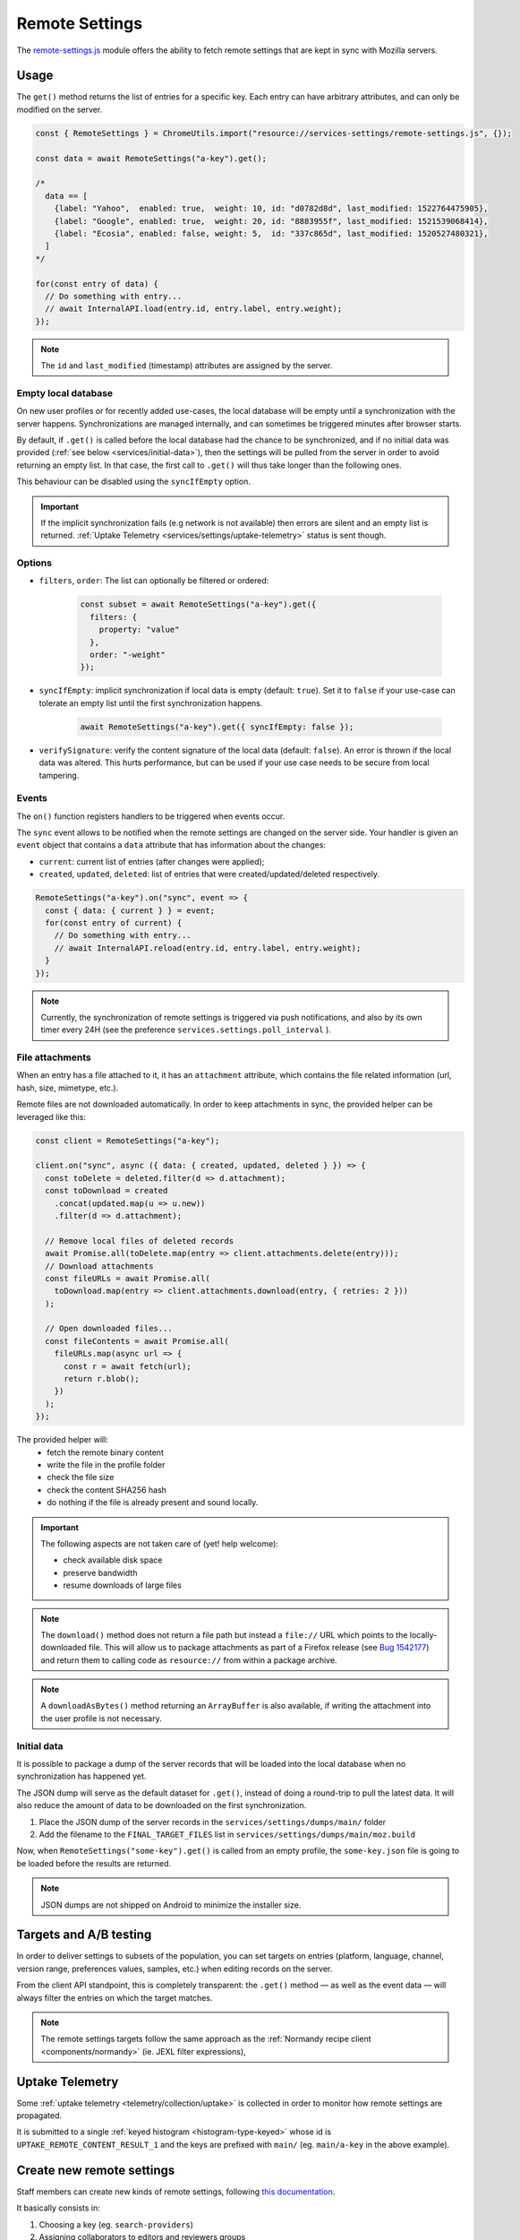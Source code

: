 .. _services/remotesettings:

===============
Remote Settings
===============

The `remote-settings.js <https://dxr.mozilla.org/mozilla-central/source/services/settings/remote-settings.js>`_ module offers the ability to fetch remote settings that are kept in sync with Mozilla servers.


Usage
=====

The ``get()`` method returns the list of entries for a specific key. Each entry can have arbitrary attributes, and can only be modified on the server.

.. code-block:: js

    const { RemoteSettings } = ChromeUtils.import("resource://services-settings/remote-settings.js", {});

    const data = await RemoteSettings("a-key").get();

    /*
      data == [
        {label: "Yahoo",  enabled: true,  weight: 10, id: "d0782d8d", last_modified: 1522764475905},
        {label: "Google", enabled: true,  weight: 20, id: "8883955f", last_modified: 1521539068414},
        {label: "Ecosia", enabled: false, weight: 5,  id: "337c865d", last_modified: 1520527480321},
      ]
    */

    for(const entry of data) {
      // Do something with entry...
      // await InternalAPI.load(entry.id, entry.label, entry.weight);
    });

.. note::
    The ``id`` and ``last_modified`` (timestamp) attributes are assigned by the server.


Empty local database
--------------------

On new user profiles or for recently added use-cases, the local database will be empty until a synchronization with the server happens. Synchronizations are managed internally, and can sometimes be triggered minutes after browser starts.

By default, if ``.get()`` is called before the local database had the chance to be synchronized, and if no initial data was provided (:ref:`see below <services/initial-data>`), then the settings will be pulled from the server in order to avoid returning an empty list. In that case, the first call to ``.get()`` will thus take longer than the following ones.

This behaviour can be disabled using the ``syncIfEmpty`` option.

.. important::

    If the implicit synchronization fails (e.g network is not available) then errors are silent and an empty list is returned. :ref:`Uptake Telemetry <services/settings/uptake-telemetry>` status is sent though.


Options
-------

* ``filters``, ``order``: The list can optionally be filtered or ordered:

    .. code-block:: js

        const subset = await RemoteSettings("a-key").get({
          filters: {
            property: "value"
          },
          order: "-weight"
        });

* ``syncIfEmpty``: implicit synchronization if local data is empty (default: ``true``).
  Set it to ``false`` if your use-case can tolerate an empty list until the first synchronization happens.

    .. code-block:: js

        await RemoteSettings("a-key").get({ syncIfEmpty: false });

* ``verifySignature``: verify the content signature of the local data (default: ``false``).
  An error is thrown if the local data was altered. This hurts performance, but can be used if your use case needs to be secure from local tampering.


Events
------

The ``on()`` function registers handlers to be triggered when events occur.

The ``sync`` event allows to be notified when the remote settings are changed on the server side. Your handler is given an ``event`` object that contains a ``data`` attribute that has information about the changes:

- ``current``: current list of entries (after changes were applied);
- ``created``, ``updated``, ``deleted``: list of entries that were created/updated/deleted respectively.

.. code-block:: js

    RemoteSettings("a-key").on("sync", event => {
      const { data: { current } } = event;
      for(const entry of current) {
        // Do something with entry...
        // await InternalAPI.reload(entry.id, entry.label, entry.weight);
      }
    });

.. note::

    Currently, the synchronization of remote settings is triggered via push notifications, and also by its own timer every 24H (see the preference ``services.settings.poll_interval`` ).

File attachments
----------------

When an entry has a file attached to it, it has an ``attachment`` attribute, which contains the file related information (url, hash, size, mimetype, etc.).

Remote files are not downloaded automatically. In order to keep attachments in sync, the provided helper can be leveraged like this:

.. code-block:: js

    const client = RemoteSettings("a-key");

    client.on("sync", async ({ data: { created, updated, deleted } }) => {
      const toDelete = deleted.filter(d => d.attachment);
      const toDownload = created
        .concat(updated.map(u => u.new))
        .filter(d => d.attachment);

      // Remove local files of deleted records
      await Promise.all(toDelete.map(entry => client.attachments.delete(entry)));
      // Download attachments
      const fileURLs = await Promise.all(
        toDownload.map(entry => client.attachments.download(entry, { retries: 2 }))
      );

      // Open downloaded files...
      const fileContents = await Promise.all(
        fileURLs.map(async url => {
          const r = await fetch(url);
          return r.blob();
        })
      );
    });

The provided helper will:
  - fetch the remote binary content
  - write the file in the profile folder
  - check the file size
  - check the content SHA256 hash
  - do nothing if the file is already present and sound locally.

.. important::

    The following aspects are not taken care of (yet! help welcome):

    - check available disk space
    - preserve bandwidth
    - resume downloads of large files

.. note::

    The ``download()`` method does not return a file path but instead a ``file://`` URL which points to the locally-downloaded file.
    This will allow us to package attachments as part of a Firefox release (see `Bug 1542177 <https://bugzilla.mozilla.org/show_bug.cgi?id=1542177>`_)
    and return them to calling code as ``resource://`` from within a package archive.

.. note::

    A ``downloadAsBytes()`` method returning an ``ArrayBuffer`` is also available, if writing the attachment into the user profile is not necessary.


.. _services/initial-data:

Initial data
------------

It is possible to package a dump of the server records that will be loaded into the local database when no synchronization has happened yet.

The JSON dump will serve as the default dataset for ``.get()``, instead of doing a round-trip to pull the latest data. It will also reduce the amount of data to be downloaded on the first synchronization.

#. Place the JSON dump of the server records in the ``services/settings/dumps/main/`` folder
#. Add the filename to the ``FINAL_TARGET_FILES`` list in ``services/settings/dumps/main/moz.build``

Now, when ``RemoteSettings("some-key").get()`` is called from an empty profile, the ``some-key.json`` file is going to be loaded before the results are returned.

.. note::

    JSON dumps are not shipped on Android to minimize the installer size.

Targets and A/B testing
=======================

In order to deliver settings to subsets of the population, you can set targets on entries (platform, language, channel, version range, preferences values, samples, etc.) when editing records on the server.

From the client API standpoint, this is completely transparent: the ``.get()`` method — as well as the event data — will always filter the entries on which the target matches.

.. note::

    The remote settings targets follow the same approach as the :ref:`Normandy recipe client <components/normandy>` (ie. JEXL filter expressions),

.. _services/settings/uptake-telemetry:

Uptake Telemetry
================

Some :ref:`uptake telemetry <telemetry/collection/uptake>` is collected in order to monitor how remote settings are propagated.

It is submitted to a single :ref:`keyed histogram <histogram-type-keyed>` whose id is ``UPTAKE_REMOTE_CONTENT_RESULT_1`` and the keys are prefixed with ``main/`` (eg. ``main/a-key`` in the above example).


Create new remote settings
==========================

Staff members can create new kinds of remote settings, following `this documentation <https://remote-settings.readthedocs.io/en/latest/getting-started.html>`_.

It basically consists in:

#. Choosing a key (eg. ``search-providers``)
#. Assigning collaborators to editors and reviewers groups
#. (*optional*) Define a JSONSchema to validate entries
#. (*optional*) Allow attachments on entries

And once done:

#. Create, modify or delete entries and let reviewers approve the changes
#. Wait for Firefox to pick-up the changes for your settings key


Global Notifications
====================

The polling for changes process sends two notifications that observers can register to:

* ``remote-settings:changes-poll-start``: Polling for changes is starting. triggered either by the scheduled timer or a push broadcast.
* ``remote-settings:changes-poll-end``: Polling for changes has ended

.. code-block:: javascript

    const observer = {
      observe(aSubject, aTopic, aData) {
        Services.obs.removeObserver(this, "remote-settings:changes-poll-start");

        const { expectedTimestamp } = JSON.parse(aData);
        console.log("Polling started", expectedTimestamp ? "from push broadcast" : "by scheduled trigger");
      },
    };
    Services.obs.addObserver(observer, "remote-settings:changes-poll-start");


Advanced Options
================

``localFields``: records fields that remain local
-------------------------------------------------

During synchronization, the local database is compared with the server data. Any difference will be overwritten by the remote version.

In some use-cases it's necessary to store some state using extra attributes on records. The ``localFields`` options allows to specify which records field names should be preserved on records during synchronization.

.. code-block:: javascript

    const client = RemoteSettings("a-collection", {
      localFields: [ "userNotified", "userResponse" ],
    });


``filterFunc``: custom filtering function
-----------------------------------------

By default, the entries returned by ``.get()`` are filtered based on the JEXL expression result from the ``filter_expression`` field. The ``filterFunc`` option allows to execute a custom filter (async) function, that should return the record (modified or not) if kept or a falsy value if filtered out.

.. code-block:: javascript

    const client = RemoteSettings("a-collection", {
      filterFunc: (record, environment) => {
        const { enabled, ...entry } = record;
        return enabled ? entry : null;
      }
    });


Debugging and manual testing
============================

Logging
-------

In order to enable verbose logging, set the log level preference to ``debug``.

.. code-block:: javascript

    Services.prefs.setCharPref("services.settings.loglevel", "debug");

Remote Settings Dev Tools
-------------------------

The Remote Settings Dev Tools extension provides some tooling to inspect synchronization statuses, to change the remote server or to switch to *preview* mode in order to sign-off pending changes. `More information on the dedicated repository <https://github.com/mozilla/remote-settings-devtools>`_.


Trigger a synchronization manually
----------------------------------

The synchronization of every known remote settings clients can be triggered manually with ``pollChanges()``:

.. code-block:: js

    await RemoteSettings.pollChanges()

In order to ignore last synchronization status during polling for changes, set the ``full`` option:

.. code-block:: js

    await RemoteSettings.pollChanges({ full: true })

The synchronization of a single client can be forced with the ``.sync()`` method:

.. code-block:: js

    await RemoteSettings("a-key").sync();

.. important::

    The above methods are only relevant during development or debugging and should never be called in production code.


Inspect local data
------------------

The internal IndexedDB of Remote Settings can be accessed via the Storage Inspector in the `browser toolbox <https://developer.mozilla.org/en-US/docs/Tools/Browser_Toolbox>`_.

For example, the local data of the ``"key"`` collection can be accessed in the ``remote-settings`` database at *Browser Toolbox* > *Storage* > *IndexedDB* > *chrome*, in the ``records`` store.


Delete all local data
---------------------

All local data, of **every collection**, including downloaded attachments, can be deleted with:

.. code-block:: js

    await RemoteSettings.clearAll();


Unit Tests
==========

As a foreword, we would like to underline the fact that your tests should not test Remote Settings itself. Your tests should assume Remote Settings works, and should only run assertions on the integration part. For example, if you see yourself mocking the server responses, your tests may go over their responsibility.

If your code relies on the ``"sync"`` event, you are likely to be interested in faking this event and make sure your code runs as expected. If it relies on ``.get()``, you will probably want to insert some fake local data.


Simulate ``"sync"`` events
--------------------------

You can forge a ``payload`` that contains the events attributes as described above, and emit it :)

.. code-block:: js

    const payload = {
      current: [{ id: "abc", age: 43 }],
      created: [],
      updated: [{ old: { id: "abc", age: 42 }, new: { id: "abc", age: 43 }}],
      deleted: [],
    };

    await RemoteSettings("a-key").emit("sync", { data: payload });


Manipulate local data
---------------------

A handle on the local collection can be obtained with ``openCollection()``.

.. code-block:: js

    const collection = await RemoteSettings("a-key").openCollection();

And records can be created manually (as if they were synchronized from the server):

.. code-block:: js

    const record = await collection.create({
      id: "a-custom-string-or-uuid",
      domain: "website.com",
      usernameSelector: "#login-account",
      passwordSelector: "#pass-signin",
    }, { synced: true });

If no timestamp is set, any call to ``.get()`` will trigger the load of initial data (JSON dump) if any, or a synchronization will be triggered. To avoid that, store a fake timestamp:

.. code-block:: js

    await collection.db.saveLastModified(42);

In order to bypass the potential target filtering of ``RemoteSettings("key").get()``, the low-level listing of records can be obtained with ``collection.list()``:

.. code-block:: js

    const { data: subset } = await collection.list({
      filters: {
        "property": "value"
      }
    });

The local data can be flushed with ``clear()``:

.. code-block:: js

    await collection.clear()

For further documentation in collection API, checkout the `kinto.js library <https://kintojs.readthedocs.io/>`_, which is in charge of the IndexedDB interactions behind-the-scenes.


Misc
====

We host more documentation on https://remote-settings.readthedocs.io/, on how to run a server locally, manage attachments, or use the REST API etc.

About blocklists
----------------

The security settings, as well as addons, plugins, and GFX blocklists were the first use-cases of remote settings, and thus have some specificities.

For example, they leverage advanced customization options (bucket, content-signature certificate, target filtering etc.). In order to get a reference to these clients, their initialization code must be executed first.

.. code-block:: js

    const {RemoteSecuritySettings} = ChromeUtils.import("resource://gre/modules/psm/RemoteSecuritySettings.jsm");

    RemoteSecuritySettings.init();


    const Blocklist = ChromeUtils.import("resource://gre/modules/Blocklist.jsm", null);

    Blocklist.ExtensionBlocklistRS._ensureInitialized();
    Blocklist.PluginBlocklistRS._ensureInitialized();
    Blocklist.GfxBlocklistRS._ensureInitialized();

Then, in order to access a specific client instance, the ``bucketName`` must be specified:

.. code-block:: js

    const client = RemoteSettings("onecrl", { bucketName: "security-state" });

And in the storage inspector, the IndexedDB internal store will be prefixed with ``security-state`` instead of ``main`` (eg. ``security-state/onecrl``).
